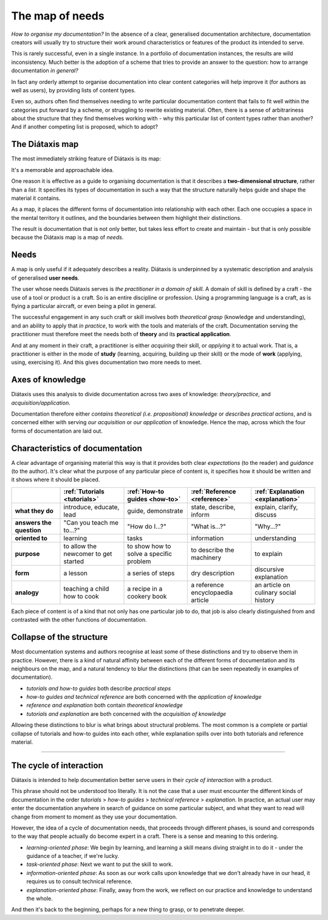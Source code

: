 .. _needs:

The map of needs
=============================

*How to organise my documentation?* In the absence of a clear, generalised
documentation architecture, documentation creators will usually try to
structure their work around characteristics or features of the product its
intended to serve.

This is rarely successful, even in a single instance. In a portfolio of
documentation instances, the results are wild inconsistency. Much better is
the adoption of a scheme that tries to provide an answer to the
question: how to arrange documentation *in general?*

In fact any orderly attempt to organise documentation into clear content
categories will help improve it (for authors as well as users), by providing
lists of content types.

Even so, authors often find themselves needing to write particular
documentation content that fails to fit well within the categories put
forward by a scheme, or struggling to rewrite existing material. Often,
there is a sense of arbitrariness about the structure that they find
themselves working with - why this particular list of content types
rather than another? And if another competing list is proposed, which to
adopt?

.. _map:

The Diátaxis map
----------------------------------------------------

The most immediately striking feature of Diátaxis is its map:

.. image:: /images/diataxis.png
   :alt:
   :class: wider

It's a memorable and approachable idea.

One reason it is effective as a guide to organising documentation is
that it describes a **two-dimensional structure**, rather than a *list*. It
specifies its types of documentation in such a way that the structure
naturally helps guide and shape the material it contains.

As a map, it places the different forms of documentation into relationship
with each other. Each one occupies a space in the mental territory it outlines,
and the boundaries between them highlight their distinctions.

The result is documentation that is not only better, but takes less effort to
create and maintain - but that is only possible because the Diátaxis map is a
map of *needs*.


Needs
-----

A map is only useful if it adequately describes a reality. Diátaxis is
underpinned by a systematic description and analysis of generalised **user
needs**.

The user whose needs Diátaxis serves is *the practitioner in a domain of
skill*. A domain of skill is defined by a craft - the use of a tool
or product is a craft. So is an entire discipline or profession. Using a
programming language is a craft, as is flying a particular aircraft, or even
being a pilot in general.

The successful engagement in any such craft or skill involves
both *theoretical grasp* (knowledge and understanding), and an ability to
apply that *in practice*, to work with the tools and materials of the craft.
Documentation serving the practitioner must therefore meet the needs both
of **theory** and its **practical application**.

And at any moment in their craft, a practitioner is either *acquiring* their
skill, or *applying* it to actual work. That is, a practitioner is either in
the mode of **study** (learning, acquiring, building up their skill) or the
mode of **work** (applying, using, exercising it). And this gives
documentation two more needs to meet.


Axes of knowledge
--------------------------

Diátaxis uses this analysis to divide documentation across two axes of
knowledge: *theory/practice*, and *acquisition/application*.

Documentation therefore either *contains theoretical (i.e. propositional)
knowledge* or *describes practical actions*, and is concerned either with
serving *our acquisition* or *our application* of knowledge. Hence the map,
across which the four forms of documentation are laid out.



Characteristics of documentation
----------------------------------------------------

A clear advantage of organising material this way is that it provides both
clear *expectations* (to the reader) and
*guidance* (to the author). It's clear what the purpose of any particular
piece of content is, it specifies how it should be written and it shows
where it should be placed.

.. list-table::
   :widths: 16 21 21 21 21
   :header-rows: 1
   :stub-columns: 1
   :class: wider

   * - \
     - :ref:`Tutorials <tutorials>`
     - :ref:`How-to guides <how-to>`
     - :ref:`Reference <reference>`
     - :ref:`Explanation <explanation>`
   * - what they do
     - introduce, educate, lead
     - guide, demonstrate
     - state, describe, inform
     - explain, clarify, discuss
   * - answers the question
     - "Can you teach me to...?"
     - "How do I...?"
     - "What is...?"
     - "Why...?"
   * - oriented to
     - learning
     - tasks
     - information
     - understanding
   * - purpose
     - to allow the newcomer to get started
     - to show how to solve a specific problem
     - to describe the machinery
     - to explain
   * - form
     - a lesson
     - a series of steps
     - dry description
     - discursive explanation
   * - analogy
     - teaching a child how to cook
     - a recipe in a cookery book
     - a reference encyclopaedia article
     - an article on culinary social history

Each piece of content is of a kind that not only has one particular job to do, that job is also clearly distinguished
from and contrasted with the other functions of documentation.


Collapse of the structure
--------------------------

Most documentation systems and authors recognise at least some of these distinctions and try to observe them in
practice. However, there is a kind of natural affinity between each of the different forms of documentation and its
neighbours on the map, and a natural tendency to blur the distinctions (that can be seen repeatedly in examples of
documentation).

* *tutorials and how-to guides* both describe *practical steps*
* *how-to guides and technical reference* are both concerned with the *application of knowledge*
* *reference and explanation* both contain *theoretical knowledge*
* *tutorials and explanation* are both concerned with the *acquisition of knowledge*

..  image:: /images/total-collapse.png
    :alt: The structure of documemntation can collapse.
    :class: sidebar

Allowing these distinctions to blur is what brings about structural problems. The most common is a complete or partial
collapse of tutorials and how-to guides into each other, while explanation spills over into both tutorials and
reference material.


-------------

The cycle of interaction
--------------------------

Diátaxis is intended to help documentation better serve users in their *cycle of interaction* with a product.

This phrase should not be understood too literally. It is not the case that a user must encounter the different kinds
of documentation in the order *tutorials* > *how-to guides* > *technical reference* > *explanation*. In practice,
an actual user may enter the documentation anywhere in search of guidance on some particular subject, and what they
want to read will change from moment to moment as they use your documentation.

However, the idea of a cycle of documentation needs, that proceeds through different phases, is sound and corresponds
to the way that people actually do become expert in a craft. There is a sense and meaning to this ordering.

* *learning-oriented phase*: We begin by learning, and learning a skill means diving straight in to do it - under the
  guidance of a teacher, if we're lucky.
* *task-oriented phase*: Next we want to put the skill to work.
* *information-oriented phase*: As soon as our work calls upon knowledge that we don't already have in our head, it
  requires us to consult technical reference.
* *explanation-oriented phase*: Finally, away from the work, we reflect on our practice and knowledge to understand the
  whole.

And then it's back to the beginning, perhaps for a new thing to grasp, or to penetrate deeper.
